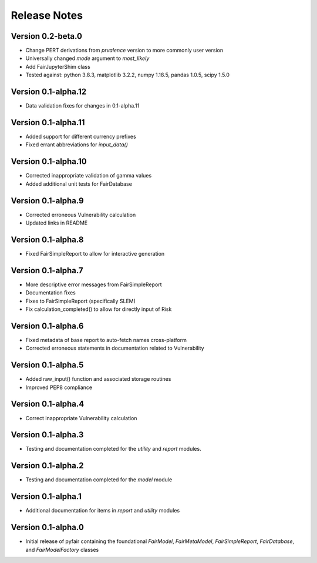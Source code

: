 Release Notes
=============

Version 0.2-beta.0
------------------

* Change PERT derivations from `prvalence` version to more commonly user
  version
* Universally changed `mode` argument to `most_likely`
* Add FairJupyterShim class
* Tested against: python 3.8.3, matplotlib 3.2.2, numpy 1.18.5, pandas 1.0.5,
  scipy 1.5.0

Version 0.1-alpha.12
--------------------

* Data validation fixes for changes in 0.1-alpha.11

Version 0.1-alpha.11
--------------------

* Added support for different currency prefixes
* Fixed errant abbreviations for `input_data()`

Version 0.1-alpha.10
--------------------

* Corrected inappropriate validation of gamma values
* Added additional unit tests for FairDatabase

Version 0.1-alpha.9
-------------------

* Corrected erroneous Vulnerability calculation
* Updated links in README

Version 0.1-alpha.8
-------------------

* Fixed FairSimpleReport to allow for interactive generation

Version 0.1-alpha.7
-------------------

* More descriptive error messages from FairSimpleReport
* Documentation fixes
* Fixes to FairSimpleReport (specifically SLEM)
* Fix calculation_completed() to allow for directly input of Risk

Version 0.1-alpha.6
-------------------

* Fixed metadata of base report to auto-fetch names cross-platform
* Corrected erroneous statements in documentation related to Vulnerability

Version 0.1-alpha.5
-------------------

* Added raw_input() function and associated storage routines
* Improved PEP8 compliance

Version 0.1-alpha.4
-------------------

* Correct inappropriate Vulnerability calculation

Version 0.1-alpha.3
-------------------

* Testing and documentation completed for the `utility` and `report`
  modules.

Version 0.1-alpha.2
-------------------

* Testing and documentation completed for the `model` module

Version 0.1-alpha.1
-------------------

* Additional documentation for items in `report` and `utility` modules

Version 0.1-alpha.0
-------------------

* Initial release of pyfair containing the foundational `FairModel`,
  `FairMetaModel`, `FairSimpleReport`, `FairDatabase`, and `FairModelFactory`
  classes
